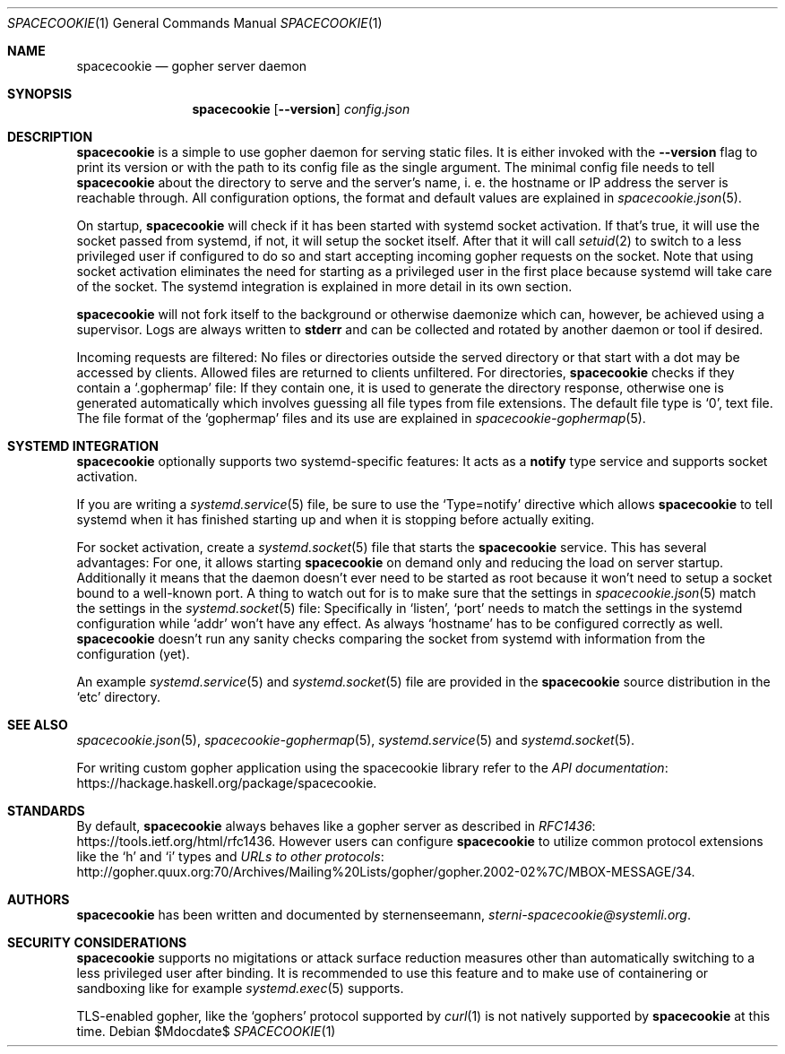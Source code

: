 .Dd $Mdocdate$
.Dt SPACECOOKIE 1
.Os
.Sh NAME
.Nm spacecookie
.Nd gopher server daemon
.Sh SYNOPSIS
.Nm
.Op Fl -version
.Ar config.json
.Sh DESCRIPTION
.Nm
is a simple to use gopher daemon for serving static files.
It is either invoked with the
.Fl -version
flag to print its version or with the path to its config file
as the single argument.
The minimal config file needs to tell
.Nm
about the directory to serve and the server's name, i. e. the hostname
or IP address the server is reachable through.
All configuration options, the format and default values are explained in
.Xr spacecookie.json 5 .
.Pp
On startup,
.Nm
will check if it has been started with systemd socket activation.
If that's true, it will use the socket passed from systemd, if not,
it will setup the socket itself.
After that it will call
.Xr setuid 2
to switch to a less privileged user if configured to do so and start
accepting incoming gopher requests on the socket.
Note that using socket activation eliminates the need for starting
as a privileged user in the first place because systemd will take
care of the socket.
The systemd integration is explained in more detail in its own section.
.Pp
.Nm
will not fork itself to the background or otherwise daemonize
which can, however, be achieved using a supervisor.
Logs are always written to
.Sy stderr
and can be collected and rotated by another daemon or tool if desired.
.Pp
Incoming requests are filtered: No files or directories outside
the served directory or that start with a dot may be accessed by clients.
Allowed files are returned to clients unfiltered. For directories,
.Nm
checks if they contain a
.Ql .gophermap
file: If they contain one, it is used to generate the directory response,
otherwise one is generated automatically which involves guessing all file
types from file extensions.
The default file type is
.Ql 0 ,
text file.
The file format of the
.Ql gophermap
files and its use are explained in
.Xr spacecookie-gophermap 5 .
.Sh SYSTEMD INTEGRATION
.Nm
optionally supports two systemd-specific features:
It acts as a
.Sy notify
type service and supports socket activation.
.Pp
If you are writing a
.Xr systemd.service 5
file, be sure to use the
.Ql Type=notify
directive which allows
.Nm
to tell systemd when it has finished starting up and
when it is stopping before actually exiting.
.Pp
For socket activation, create a
.Xr systemd.socket 5
file that starts the
.Nm
service.
This has several advantages: For one, it allows starting
.Nm
on demand only and reducing the load on server startup.
Additionally it means that the daemon doesn't ever need
to be started as root because it won't need to setup a
socket bound to a well-known port.
A thing to watch out for is to make sure that the settings in
.Xr spacecookie.json 5
match the settings in the
.Xr systemd.socket 5
file: Specifically in
.Ql listen ,
.Ql port
needs to match the settings in the systemd configuration while
.Ql addr
won't have any effect.
As always
.Ql hostname
has to be configured correctly as well.
.Nm
doesn't run any sanity checks comparing the socket from systemd
with information from the configuration (yet).
.Pp
An example
.Xr systemd.service 5
and
.Xr systemd.socket 5
file are provided in the
.Nm
source distribution in the
.Ql etc
directory.
.Sh SEE ALSO
.Xr spacecookie.json 5 ,
.Xr spacecookie-gophermap 5 ,
.Xr systemd.service 5
and
.Xr systemd.socket 5 .
.Pp
For writing custom gopher application using the spacecookie library refer to the
.Lk https://hackage.haskell.org/package/spacecookie API documentation .
.Sh STANDARDS
By default,
.Nm
always behaves like a gopher server as described in
.Lk https://tools.ietf.org/html/rfc1436 RFC1436 .
However users can configure
.Nm
to utilize common protocol extensions like the
.Ql h
and
.Ql i
types and
.Lk http://gopher.quux.org:70/Archives/Mailing%20Lists/gopher/gopher.2002-02%7C/MBOX-MESSAGE/34 URLs to other protocols .
.Sh AUTHORS
.Nm
has been written and documented by
.An sternenseemann ,
.Mt sterni-spacecookie@systemli.org .
.Sh SECURITY CONSIDERATIONS
.Nm
supports no migitations or attack surface reduction measures other than
automatically switching to a less privileged user after binding.
It is recommended to use this feature and to make use of containering
or sandboxing like for example
.Xr systemd.exec 5
supports.
.Pp
TLS-enabled gopher, like the
.Ql gophers
protocol supported by
.Xr curl 1
is not natively supported by
.Nm
at this time.
